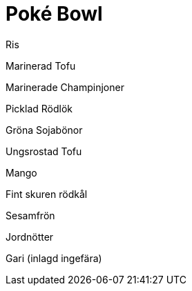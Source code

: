 = Poké Bowl

Ris

Marinerad Tofu

Marinerade Champinjoner

Picklad Rödlök

Gröna Sojabönor

Ungsrostad Tofu

Mango

Fint skuren rödkål

Sesamfrön

Jordnötter

Gari (inlagd ingefära) 

